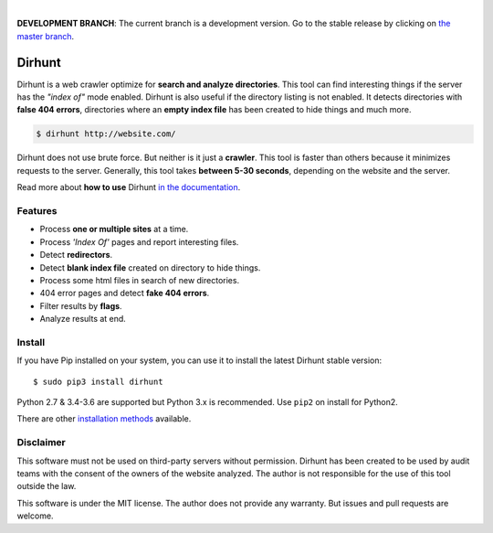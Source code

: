
.. image:: https://raw.githubusercontent.com/Nekmo/dirhunt/v0.2.0/images/dirhunt.png

|


.. image:: https://img.shields.io/travis/Nekmo/dirhunt.svg?style=flat-square&maxAge=2592000
  :target: https://travis-ci.org/Nekmo/dirhunt
  :alt: Latest Travis CI build status

.. image:: https://img.shields.io/pypi/v/dirhunt.svg?style=flat-square
  :target: https://pypi.org/project/dirhunt/
  :alt: Latest PyPI version

.. image:: https://img.shields.io/pypi/pyversions/dirhunt.svg?style=flat-square
  :target: https://pypi.org/project/dirhunt/
  :alt: Python versions

.. image:: https://img.shields.io/codeclimate/github/Nekmo/dirhunt.svg?style=flat-square
  :target: https://codeclimate.com/github/Nekmo/dirhunt
  :alt: Code Climate

.. image:: https://img.shields.io/codecov/c/github/Nekmo/dirhunt/master.svg?style=flat-square
  :target: https://codecov.io/github/Nekmo/dirhunt
  :alt: Test coverage

.. image:: https://img.shields.io/requires/github/Nekmo/dirhunt.svg?style=flat-square
     :target: https://requires.io/github/Nekmo/dirhunt/requirements/?branch=master
     :alt: Requirements Status


**DEVELOPMENT BRANCH**: The current branch is a development version. Go to the stable release by clicking
on `the master branch <https://github.com/Nekmo/dirhunt/tree/master>`_.


Dirhunt
#######

.. image:: https://asciinema.org/a/xPJXT0MhrvlZ8lJYJYkjxlice.png
     :target: https://asciinema.org/a/xPJXT0MhrvlZ8lJYJYkjxlice
     :align: center
     :alt: Dirhunt Demo Video


Dirhunt is a web crawler optimize for **search and analyze directories**. This tool can find interesting things if the
server has the *"index of"* mode enabled. Dirhunt is also useful if the directory listing is not enabled. It detects
directories with **false 404 errors**, directories where an **empty index file** has been created to hide things and
much more.

.. code-block:: console

    $ dirhunt http://website.com/

Dirhunt does not use brute force. But neither is it just a **crawler**. This tool is faster than others because it
minimizes requests to the server. Generally, this tool takes **between 5-30 seconds**, depending on the website and
the server.

Read more about **how to use** Dirhunt `in the documentation <http://docs.nekmo.org/dirhunt/usage.html>`_.


Features
========

* Process **one or multiple sites** at a time.
* Process *'Index Of'* pages and report interesting files.
* Detect **redirectors**.
* Detect **blank index file** created on directory to hide things.
* Process some html files in search of new directories.
* 404 error pages and detect **fake 404 errors**.
* Filter results by **flags**.
* Analyze results at end.


Install
=======
If you have Pip installed on your system, you can use it to install the latest Dirhunt stable version::

    $ sudo pip3 install dirhunt

Python 2.7 & 3.4-3.6 are supported but Python 3.x is recommended. Use ``pip2`` on install for Python2.

There are other `installation methods <http://docs.nekmo.org/dirhunt/installation.html>`_ available.


Disclaimer
==========
This software must not be used on third-party servers without permission. Dirhunt has been created to be used by audit
teams with the consent of the owners of the website analyzed. The author is not responsible for the use of this tool
outside the law.

This software is under the MIT license. The author does not provide any warranty. But issues and pull requests are
welcome.
